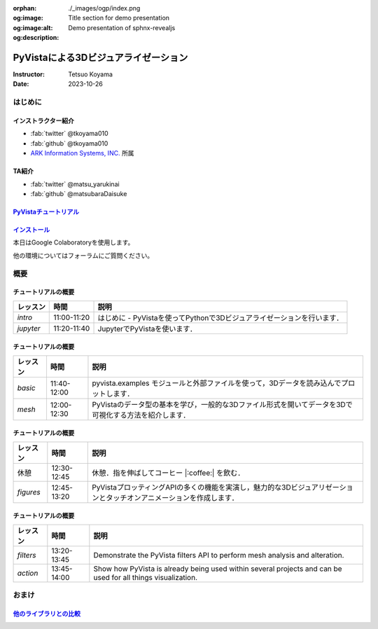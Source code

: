 :orphan:
:og:image: ./_images/ogp/index.png
:og:image:alt: Title section for demo presentation
:og:description: Demo presentation of sphnx-revealjs

=====================================
PyVistaによる3Dビジュアライゼーション
=====================================

:Instructor: Tetsuo Koyama
:Date: 2023-10-26

はじめに
========

インストラクター紹介
--------------------

* :fab:`twitter` @tkoyama010
* :fab:`github` @tkoyama010
* `ARK Information Systems, INC. <https://www.ark-info-sys.co.jp/>`_ 所属

TA紹介
------

* :fab:`twitter` @matsu_yarukinai
* :fab:`github` @matsubaraDaisuke

`PyVistaチュートリアル <https://pyvista.github.io/pyvista-tutorial-ja/index.html>`_
-----------------------------------------------------------------------------------

.. tab-set::

   .. tab-item:: JupyterLab

      .. raw:: html

         <video width="100%" height="auto" controls autoplay muted>
           <source src="_static/pyvista_jupyterlab_demo.mp4" type="video/mp4">
           Your browser does not support the video tag.
         </video>

   .. tab-item:: IPython

      .. raw:: html

         <video width="100%" height="auto" controls autoplay muted>
           <source src="_static/pyvista_ipython_demo.mp4" type="video/mp4">
           Your browser does not support the video tag.
         </video>

`インストール <https://pyvista.github.io/pyvista-tutorial-ja/getting-started.html>`_
------------------------------------------------------------------------------------

本日はGoogle Colaboratoryを使用します。

.. raw:: html

    <center>
      <a target="_blank" href="https://colab.research.google.com/github/pyvista/pyvista-tutorial/blob/gh-pages/notebooks/tutorial/00_intro/a_basic.ipynb">
        <img src="https://colab.research.google.com/assets/colab-badge.svg" alt="Open In Colab"/ width="300px">
      </a>
    </center>

他の環境についてはフォーラムにご質問ください。

.. raw:: html

    <center>
      <a target="_blank" href="https://github.com/pyvista/pyvista/discussions">
        <img src="https://img.shields.io/badge/GitHub-Discussions-green?logo=github" alt="Open In Colab"/ width="300px">
      </a>
    </center>

概要
====

チュートリアルの概要
--------------------

+-----------------+-----------------+-----------------------------------------------------------------------------------------------------------------------+
| **レッスン**    | **時間**        | **説明**                                                                                                              |
+-----------------+-----------------+-----------------------------------------------------------------------------------------------------------------------+
| `intro`         | 11:00-11:20     | はじめに - PyVistaを使ってPythonで3Dビジュアライゼーションを行います．                                                |
+-----------------+-----------------+-----------------------------------------------------------------------------------------------------------------------+
| `jupyter`       | 11:20-11:40     | JupyterでPyVistaを使います．                                                                                          |
+-----------------+-----------------+-----------------------------------------------------------------------------------------------------------------------+

チュートリアルの概要
--------------------

+-----------------+-----------------+-----------------------------------------------------------------------------------------------------------------------+
| **レッスン**    | **時間**        | **説明**                                                                                                              |
+-----------------+-----------------+-----------------------------------------------------------------------------------------------------------------------+
| `basic`         | 11:40-12:00     | pyvista.examples モジュールと外部ファイルを使って，3Dデータを読み込んでプロットします．                               |
+-----------------+-----------------+-----------------------------------------------------------------------------------------------------------------------+
| `mesh`          | 12:00-12:30     | PyVistaのデータ型の基本を学び，一般的な3Dファイル形式を開いてデータを3Dで可視化する方法を紹介します．                 |
+-----------------+-----------------+-----------------------------------------------------------------------------------------------------------------------+

チュートリアルの概要
--------------------

+-----------------+-----------------+-----------------------------------------------------------------------------------------------------------------------+
| **レッスン**    | **時間**        | **説明**                                                                                                              |
+-----------------+-----------------+-----------------------------------------------------------------------------------------------------------------------+
| 休憩            | 12:30-12:45     | 休憩．指を伸ばしてコーヒー  |:coffee:| を飲む．                                                                       |
+-----------------+-----------------+-----------------------------------------------------------------------------------------------------------------------+
| `figures`       | 12:45-13:20     | PyVistaプロッティングAPIの多くの機能を実演し，魅力的な3Dビジュアリゼーションとタッチオンアニメーションを作成します．  |
+-----------------+-----------------+-----------------------------------------------------------------------------------------------------------------------+

チュートリアルの概要
--------------------

+-----------------+-----------------+-----------------------------------------------------------------------------------------------------------------------+
| **レッスン**    | **時間**        | **説明**                                                                                                              |
+-----------------+-----------------+-----------------------------------------------------------------------------------------------------------------------+
| `filters`       | 13:20-13:45     | Demonstrate the PyVista filters API to perform mesh analysis and alteration.                                          |
+-----------------+-----------------+-----------------------------------------------------------------------------------------------------------------------+
| `action`        | 13:45-14:00     | Show how PyVista is already being used within several projects and can be used for all things visualization.          |
+-----------------+-----------------+-----------------------------------------------------------------------------------------------------------------------+

おまけ
======

`他のライブラリとの比較 <https://pyvista.github.io/pyvista-tutorial-ja/tutorial/00_intro/index.html#how-other-libraries-compare>`_
----------------------------------------------------------------------------------------------------------------------------------

.. tab-set::

   .. tab-item:: vtk

      .. image:: https://miro.medium.com/max/1400/1*B3aEPDxSvgR6Giyh4I4a2w.jpeg
         :alt: VTK
         :width: 75%


   .. tab-item:: ParaView

      .. image:: https://www.kitware.com/main/wp-content/uploads/2018/11/ParaView-5.6.png
         :alt: ParaView
         :width: 75%

   .. tab-item:: vedo

      .. image:: https://user-images.githubusercontent.com/32848391/80292484-50757180-8757-11ea-841f-2c0c5fe2c3b4.jpg
         :alt: vedo
         :width: 75%

   .. tab-item:: Mayavi

      .. image:: https://viscid-hub.github.io/Viscid-docs/docs/dev/_images/mvi-000.png
         :alt: Mayavi
         :width: 75%
